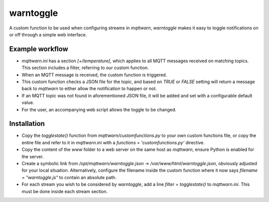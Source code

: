 **********
warntoggle
**********

A custom function to be used when configuring streams in `mqttwarn`, `warntoggle` makes it easy to toggle notifications on or off through a simple web interface.

Example workflow
================

- `mqttwarn.ini` has a section `[+/temperature]`, which applies to all MQTT messages received on matching topics. This section includes a filter, referring to our custom function.
- When an MQTT message is received, the custom function is triggered.
- This custom function checks a JSON file for the topic, and based on `TRUE` or `FALSE` setting will return a message back to `mqttwarn` to either allow the notification to happen or not.
- If an MQTT topic was not found in aforementioned JSON file, it will be added and set with a configurable default value.
- For the user, an accompanying web script allows the toggle to be changed.

Installation
============

- Copy the `togglestate()` function from `mqttwarn/customfunctions.py` to your own custom functions file, or copy the entire file and refer to it in `mqttwarn.ini` with a  `functions = 'customfunctions.py'` directive.
- Copy the content of the `www` folder to a web server on the same host as `mqttwarn`, ensure Python is enabled for the server.
- Create a symbolic link from `/opt/mqttwarn/warntoggle.json` -> `/var/www/html/warntoggle.json`, obviously adjusted for your local situation. Alternatively, configure the filename inside the custom function where it now says `filename = "warntoggle.js"` to contain an absolute path.
- For each stream you wish to be considered by `warntoggle`, add a line `filter = togglestate()` to `mqttwarn.ini`. This must be done inside each stream section. 
